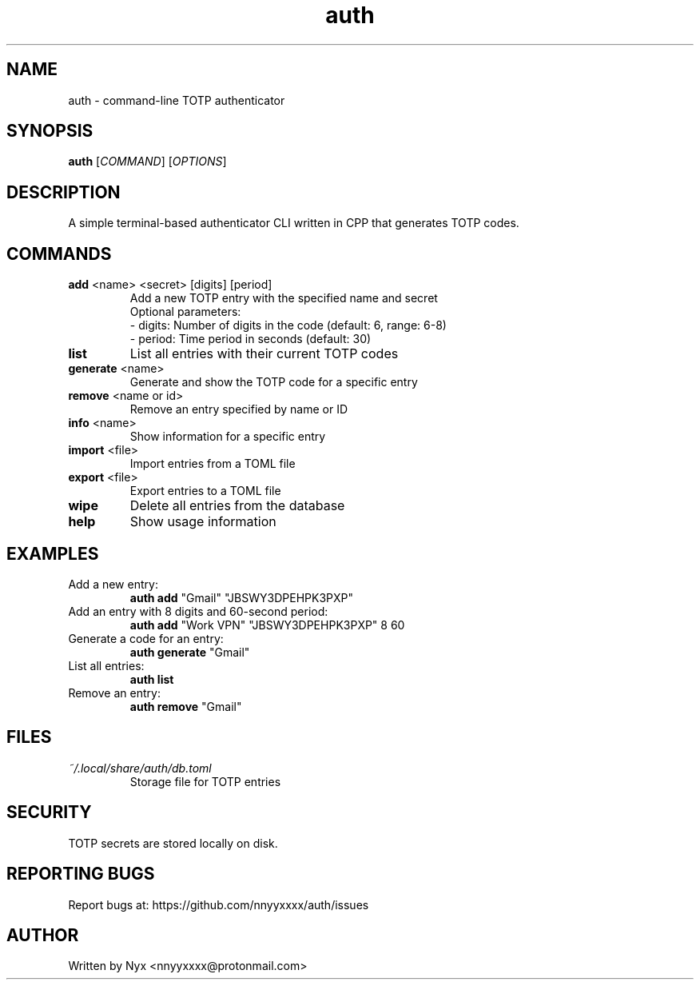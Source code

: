 .\" manpage for auth
.TH "auth" "1" "April 2025" "" "auth manual"

.SH NAME
auth \- command-line TOTP authenticator

.SH SYNOPSIS
\fBauth\fR [\fICOMMAND\fR] [\fIOPTIONS\fR]

.SH DESCRIPTION
A simple terminal-based authenticator CLI written in CPP that generates TOTP codes.

.SH COMMANDS
.TP
\fBadd\fR <name> <secret> [digits] [period]
Add a new TOTP entry with the specified name and secret
.br
Optional parameters:
.br
\- digits: Number of digits in the code (default: 6, range: 6-8)
.br
\- period: Time period in seconds (default: 30)

.TP
\fBlist\fR
List all entries with their current TOTP codes

.TP
\fBgenerate\fR <name>
Generate and show the TOTP code for a specific entry

.TP
\fBremove\fR <name or id>
Remove an entry specified by name or ID

.TP
\fBinfo\fR <name>
Show information for a specific entry

.TP
\fBimport\fR <file>
Import entries from a TOML file

.TP
\fBexport\fR <file>
Export entries to a TOML file

.TP
\fBwipe\fR
Delete all entries from the database

.TP
\fBhelp\fR
Show usage information

.SH EXAMPLES
.TP
Add a new entry:
.br
\fBauth add\fR "Gmail" "JBSWY3DPEHPK3PXP"

.TP
Add an entry with 8 digits and 60-second period:
.br
\fBauth add\fR "Work VPN" "JBSWY3DPEHPK3PXP" 8 60

.TP
Generate a code for an entry:
.br
\fBauth generate\fR "Gmail"

.TP
List all entries:
.br
\fBauth list\fR

.TP
Remove an entry:
.br
\fBauth remove\fR "Gmail"

.SH FILES
.TP
\fI~/.local/share/auth/db.toml\fR
Storage file for TOTP entries

.SH SECURITY
TOTP secrets are stored locally on disk.

.SH REPORTING BUGS
Report bugs at: https://github.com/nnyyxxxx/auth/issues

.SH AUTHOR
Written by Nyx <nnyyxxxx@protonmail.com>